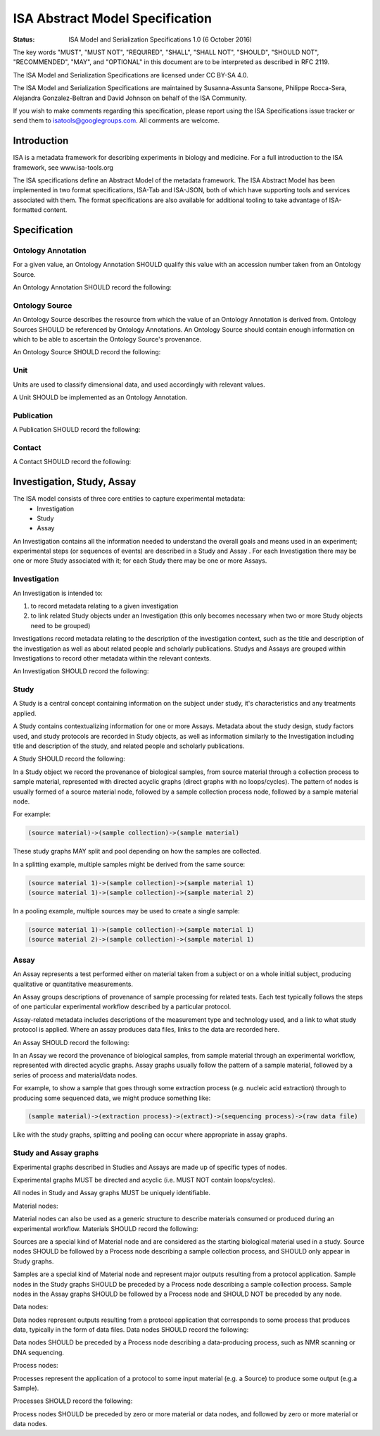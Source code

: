 ================================
ISA Abstract Model Specification
================================

:Status: ISA Model and Serialization Specifications 1.0 (6 October 2016)

The key words "MUST", "MUST NOT", "REQUIRED", "SHALL", "SHALL NOT", "SHOULD", "SHOULD NOT", "RECOMMENDED", "MAY", and
"OPTIONAL" in this document are to be interpreted as described in RFC 2119.

The ISA Model and Serialization Specifications are licensed under CC BY-SA 4.0.

The ISA Model and Serialization Specifications are maintained by Susanna-Assunta Sansone, Philippe Rocca-Sera, Alejandra
Gonzalez-Beltran and David Johnson on behalf of the ISA Community.

If you wish to make comments regarding this specification, please report using the ISA Specifications issue tracker or
send them to isatools@googlegroups.com. All comments are welcome.

------------
Introduction
------------
ISA is a metadata framework for describing experiments in biology and medicine. For a full introduction to the ISA
framework, see www.isa-tools.org

The ISA specifications define an Abstract Model of the metadata framework. The ISA Abstract Model has been implemented
in two format specifications, ISA-Tab and ISA-JSON, both of which have supporting tools and services associated with
them. The format specifications are also available for additional tooling to take advantage of ISA-formatted content.

-------------
Specification
-------------

Ontology Annotation
===================
For a given value, an Ontology Annotation SHOULD qualify this value with an accession number taken from an Ontology
Source.

An Ontology Annotation SHOULD record the following:

.. csv-table::
    :file: _static/model/ontology_annotation.csv
    :header-rows: 1
    :widths: 10, 10, 80


Ontology Source
===============
An Ontology Source describes the resource from which the value of an Ontology Annotation is derived from. Ontology
Sources SHOULD be referenced by Ontology Annotations. An Ontology Source should contain enough information on which to
be able to ascertain the Ontology Source's provenance.

An Ontology Source SHOULD record the following:

.. csv-table::
    :file: _static/model/ontology_source.csv
    :header-rows: 1
    :widths: 10, 10, 80

Unit
====
Units are used to classify dimensional data, and used accordingly with relevant values.

A Unit SHOULD be implemented as an Ontology Annotation.

Publication
===========
A Publication SHOULD record the following:

.. csv-table::
    :file: _static/model/publication.csv
    :header-rows: 1
    :widths: 10, 10, 80

Contact
=======
A Contact SHOULD record the following:

.. csv-table::
    :file: _static/model/contact.csv
    :header-rows: 1
    :widths: 10, 10, 80

---------------------------
Investigation, Study, Assay
---------------------------

The ISA model consists of three core entities to capture experimental metadata:
 - Investigation
 - Study
 - Assay

An Investigation contains all the information needed to understand the overall goals and means used in an
experiment; experimental steps (or sequences of events) are described in a Study and Assay . For each
Investigation there may be one or more Study associated with it; for each Study there may be one or more
Assays.

Investigation
=============

An Investigation is intended to:

#. to record metadata relating to a given investigation
#. to link related Study objects under an Investigation (this only becomes necessary when two or more Study objects need to be grouped)

Investigations record metadata relating to the description of the investigation context, such as the title and
description of the investigation as well as about related people and scholarly publications. Studys and Assays
are grouped within Investigations to record other metadata within the relevant contexts.

An Investigation SHOULD record the following:

.. csv-table::
    :file: _static/model/investigation.csv
    :header-rows: 1
    :widths: 10, 10, 80

Study
=====
A Study is a central concept containing information on the subject under study, it's characteristics and any
treatments applied.

A Study contains contextualizing information for one or more Assays. Metadata about the study design, study
factors used, and study protocols are recorded in Study objects, as well as information similarly to the
Investigation including title and description of the study, and related people and scholarly publications.

A Study SHOULD record the following:

.. csv-table::
    :file: _static/model/study.csv
    :header-rows: 1
    :widths: 10, 10, 80

In a Study object we record the provenance of biological samples, from source material through a collection process to sample material, represented with directed acyclic graphs (direct graphs with no loops/cycles). The pattern of nodes is usually formed of a source material node, followed by a sample collection process node, followed by a sample material node.

For example:

.. code-block:: none

  (source material)->(sample collection)->(sample material)

These study graphs MAY split and pool depending on how the samples are collected.

In a splitting example, multiple samples might be derived from the same source:

.. code-block:: none

  (source material 1)->(sample collection)->(sample material 1)
  (source material 1)->(sample collection)->(sample material 2)

In a pooling example, multiple sources may be used to create a single sample:

.. code-block:: none

  (source material 1)->(sample collection)->(sample material 1)
  (source material 2)->(sample collection)->(sample material 1)

Assay
=====
An Assay represents a test performed either on material taken from a subject or on a whole initial subject,
producing qualitative or quantitative measurements.

An Assay groups descriptions of provenance of sample processing for related tests. Each test typically
follows the steps of one particular experimental workflow described by a particular protocol.

Assay-related metadata includes descriptions of the measurement type and technology used, and a link to what study
protocol is applied. Where an assay produces data files, links to the data are recorded here.

An Assay SHOULD record the following:

.. csv-table::
    :file: _static/model/assay.csv
    :header-rows: 1
    :widths: 10, 10, 80

In an Assay we record the provenance of biological samples, from sample material through an experimental workflow, represented with directed acyclic graphs. Assay graphs usually follow the pattern of a sample material, followed by a series of process and material/data nodes.

For example, to show a sample that goes through some extraction process (e.g. nucleic acid extraction) through to producing some sequenced data, we might produce something like:

.. code-block:: none

  (sample material)->(extraction process)->(extract)->(sequencing process)->(raw data file)

Like with the study graphs, splitting and pooling can occur where appropriate in assay graphs.

Study and Assay graphs
======================
Experimental graphs described in Studies and Assays are made up of specific types of nodes.

Experimental graphs MUST be directed and acyclic (i.e. MUST NOT contain loops/cycles).

All nodes in Study and Assay graphs MUST be uniquely identifiable.

Material nodes:

Material nodes can also be used as a generic structure to describe materials consumed or produced during an experimental workflow. Materials SHOULD record the following:

.. csv-table::
    :file: _static/model/material_node.csv
    :header-rows: 1
    :widths: 10, 10, 80

Sources are a special kind of Material node and are considered as the starting biological material used in a study.
Source nodes SHOULD be followed by a Process node describing a sample collection process, and SHOULD only appear in
Study graphs.

Samples are a special kind of Material node and represent major outputs resulting from a protocol application.
Sample nodes in the Study graphs SHOULD be preceded by a Process node describing a sample collection process. Sample nodes in the Assay graphs SHOULD be followed by a Process node and SHOULD NOT be preceded by any node.

Data nodes:

Data nodes represent outputs resulting from a protocol application that corresponds to some process that produces data, typically in the form of data files. Data nodes SHOULD record the following:

.. csv-table::
    :file: _static/model/data_node.csv
    :header-rows: 1
    :widths: 10, 10, 80

Data nodes SHOULD be preceded by a Process node describing a data-producing process, such as NMR scanning or DNA sequencing.

Process nodes:

Processes represent the application of a protocol to some input material (e.g. a Source) to produce some output (e.g.a Sample).

Processes SHOULD record the following:

.. csv-table::
    :file: _static/model/process_node.csv
    :header-rows: 1
    :widths: 10, 10, 80

Process nodes SHOULD be preceded by zero or more material or data nodes, and followed by zero or more material or data nodes.
